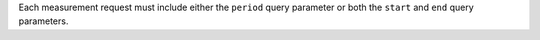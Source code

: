 Each measurement request must include either the
``period`` query parameter
or both the ``start`` and ``end`` query parameters.

